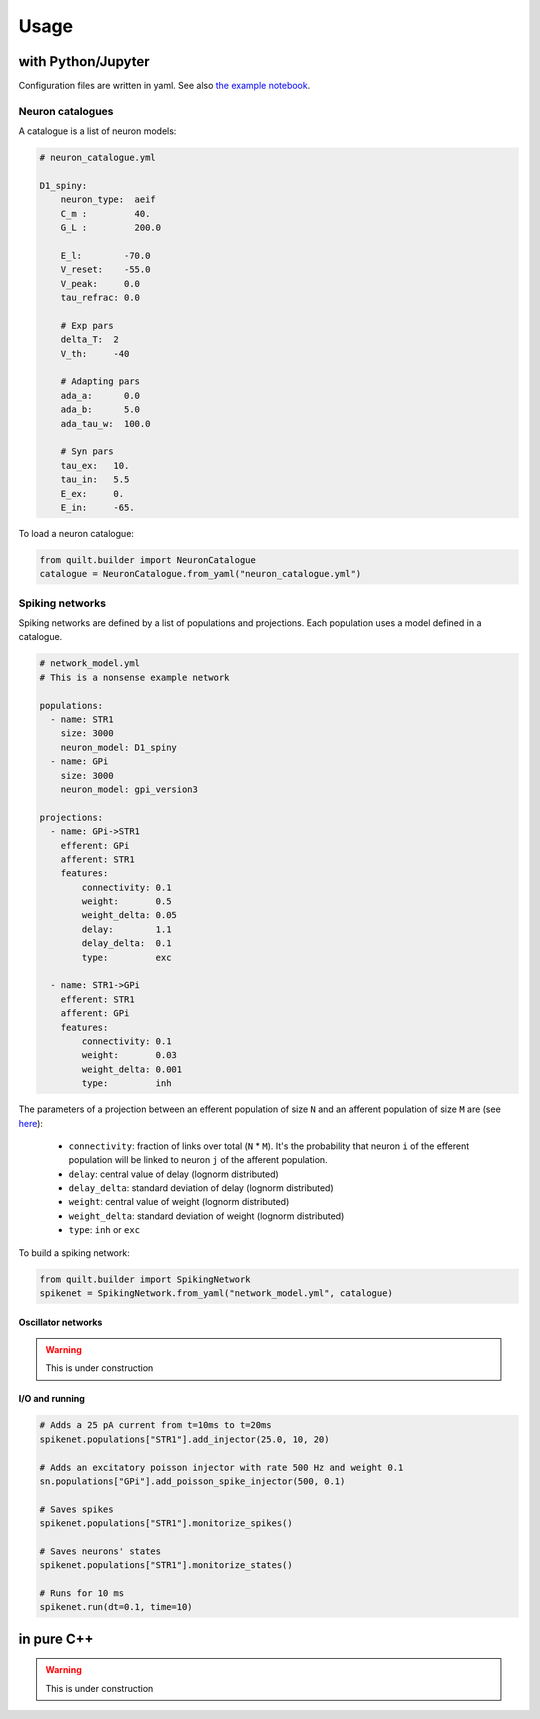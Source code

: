 Usage
=====

with Python/Jupyter
-------------------
Configuration files are written in yaml. See also `the example notebook <https://github.com/djanloo/quilt/blob/main/example.ipynb>`_.

Neuron catalogues
^^^^^^^^^^^^^^^^^
A catalogue is a list of neuron models:

.. code-block:: yaml

    # neuron_catalogue.yml

    D1_spiny:
        neuron_type:  aeif
        C_m :         40.
        G_L :         200.0

        E_l:        -70.0
        V_reset:    -55.0
        V_peak:     0.0
        tau_refrac: 0.0

        # Exp pars
        delta_T:  2
        V_th:     -40

        # Adapting pars
        ada_a:      0.0
        ada_b:      5.0
        ada_tau_w:  100.0

        # Syn pars
        tau_ex:   10.
        tau_in:   5.5
        E_ex:     0.
        E_in:     -65.

To load a neuron catalogue:

.. code-block:: python

    from quilt.builder import NeuronCatalogue
    catalogue = NeuronCatalogue.from_yaml("neuron_catalogue.yml")

Spiking networks
^^^^^^^^^^^^^^^^

Spiking networks are defined by a list of populations and projections. 
Each population uses a model defined in a catalogue.

.. code-block:: yaml
   
    # network_model.yml
    # This is a nonsense example network
    
    populations:
      - name: STR1
        size: 3000
        neuron_model: D1_spiny
      - name: GPi
        size: 3000
        neuron_model: gpi_version3

    projections:
      - name: GPi->STR1
        efferent: GPi
        afferent: STR1
        features:
            connectivity: 0.1
            weight:       0.5
            weight_delta: 0.05
            delay:        1.1
            delay_delta:  0.1
            type:         exc

      - name: STR1->GPi
        efferent: STR1
        afferent: GPi
        features:
            connectivity: 0.1
            weight:       0.03
            weight_delta: 0.001
            type:         inh

The parameters of a projection between an efferent population of size ``N`` and an afferent population of size ``M`` are (see `here <https://github.com/djanloo/quilt/issues/2>`_):

  - ``connectivity``: fraction of links over total (``N`` * ``M``). 
    It's the probability that neuron ``i`` of the efferent population will be linked to neuron ``j`` of the afferent population.
  - ``delay``: central value of delay (lognorm distributed)
  - ``delay_delta``: standard deviation of delay (lognorm distributed)
  - ``weight``: central value of weight (lognorm distributed)
  - ``weight_delta``: standard deviation of weight (lognorm distributed)
  - ``type``: ``inh`` or ``exc``


To build a spiking network:

.. code-block:: python

    from quilt.builder import SpikingNetwork
    spikenet = SpikingNetwork.from_yaml("network_model.yml", catalogue)

Oscillator networks
+++++++++++++++++++

.. warning::

  This is under construction

I/O and running
+++++++++++++++

.. code-block:: python

    # Adds a 25 pA current from t=10ms to t=20ms
    spikenet.populations["STR1"].add_injector(25.0, 10, 20)

    # Adds an excitatory poisson injector with rate 500 Hz and weight 0.1
    sn.populations["GPi"].add_poisson_spike_injector(500, 0.1)

    # Saves spikes
    spikenet.populations["STR1"].monitorize_spikes()

    # Saves neurons' states
    spikenet.populations["STR1"].monitorize_states()

    # Runs for 10 ms
    spikenet.run(dt=0.1, time=10)




in pure C++
-----------

.. warning::

  This is under construction
